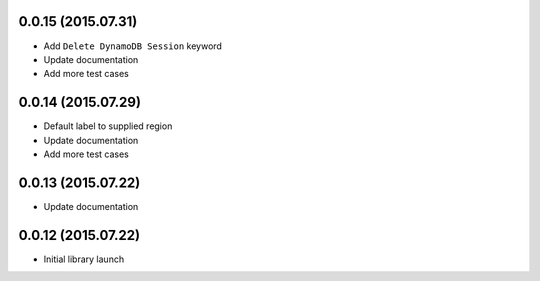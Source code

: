 0.0.15 (2015.07.31)
===================

* Add ``Delete DynamoDB Session`` keyword
* Update documentation
* Add more test cases

0.0.14 (2015.07.29)
===================

* Default label to supplied region
* Update documentation
* Add more test cases

0.0.13 (2015.07.22)
===================

* Update documentation

0.0.12 (2015.07.22)
===================

* Initial library launch
